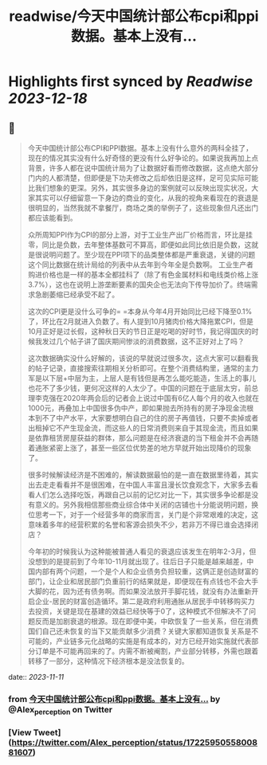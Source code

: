 :PROPERTIES:
:title: readwise/今天中国统计部公布cpi和ppi数据。基本上没有...
:END:

:PROPERTIES:
:author: [[Alex_perception on Twitter]]
:full-title: "今天中国统计部公布cpi和ppi数据。基本上没有..."
:category: [[tweets]]
:url: https://twitter.com/Alex_perception/status/1722595055800881607
:image-url: https://pbs.twimg.com/profile_images/1692350922599596032/Hz0cOlcE.jpg
:END:

* Highlights first synced by [[Readwise]] [[2023-12-18]]
** 📌
#+BEGIN_QUOTE
今天中国统计部公布CPI和PPI数据。基本上没有什么意外的两科全挂了，现在的情况其实没有什么好奇怪的更没有什么好争论的。如果说我再加上点背景，许多人都在说中国统计局为了让数据好看而修改数据，这点绝大部分门内的人都清楚，但即便是下功夫修改之后却依旧是这样，足可见实际可能比我们想象的更深。另外，其实很多身边的案例就可以反映出现实状况，大家其实可以仔细留意一下身边的商业的变化，从我的视角来看现在的衰退是很明显的，当然我就不拿餐厅，商场之类的举例子了，这些现象但凡还出门都应该能看到。

众所周知PPI作为CPI的部分上游，对于工业生产出厂价格而言，环比是挂零，同比是负数，去年整体基数可不算高，即便如此同比依旧是负数，这就是很说明问题了。至少现在PPI项下的品类整体都是严重衰退，关键的问题这个同比数据在统计局给的列表中从去年到今年全是负数啊。
工业生产者购进价格也是一样的基本全都挂科了（除了有色金属材料和电线类价格上涨3.7%），这也在说明上游垄断要素的国央企也无法向下传导加价了。终端需求急剧萎缩已经承受不起了。

这次的CPI更是没什么可争的= =本身从今年4月开始同比已经下降至0.1%了，环比在2月就进入负数了。有人提到10月猪肉价格大降拖累CPI，但是10月正好是过长假，这种秋日天的节日正是吃喝的好时节，我记得国庆的时候我发过几个帖子讲了国庆期间惨淡的消费数据，这不正好对上了吗？

这次数据确实没什么好解的，该说的早就说过很多次，这点大家可以翻看我的帖子记录，直接搜索往期相关分析即可。在整个消费结构里，通常的主力军是以下层+中层为主，上层人是有钱但是再怎么能吃能造，生活上的事儿也花不了多少钱，更何况这样的人太少了。中国的问题在于底层太穷，前总理李克强在2020年两会后的记者会上说过中国有6亿人每个月的收入也就在1000元，再叠加上中国很多伪中产，即如果抛去所持有的房子净现金流根本到不了中产水平，大家要想明白自己的住的房子再值钱，只要不卖掉或者出租掉它不产生现金流，而这些人的日常消费则来自于其现金流，而且如果是依靠租赁房屋获益的群体，那么问题是在经济衰退的当下租金并不会再随着通胀紧密上涨了，甚至一些区位优势差的地方早就开始出现降价的现象了。

很多时候解读经济是不困难的，解读数据最怕的是一直在数据里待着，其实出去走走看看并不是很困难，在中国人丰富且漫长饮食观念下，大家多去看看人们怎么选择吃饭，再跟自己以前的记忆对比一下，其实很多争论都是没有意义的。另外我相信那些商业综合体中关闭的店铺也十分能说明问题，换位思考一下，对于一个经营多年的商家而言，关门是个非常艰难的决定，这意味着多年的经营积累的名誉和客源会损失不少，若非万不得已谁会选择闭店？

今年初的时候我认为这种能被普通人看见的衰退应该发生在明年2-3月，但没想到的是提前到了今年10-11月就出现了。往后日子只能是越来越差，中国内部有两个问题，一个是个人和企业债务负担较重，这俩正是创造财富的部门，让企业和居民部门负重前行的结果就是，即便现在有点钱也不会大手大脚的花，因为还有债务啊。而如果没法放开手脚花钱，就没有办法重新开启企业-居民的财富创造循环。第二是政府利用通胀从居民手中转移购买力去投资，关键是现在基建的效益已经快等于0了，这种模式不但解决不了问题反而是加剧衰退的根源。现在即便中美，中欧恢复了一些关系，但在消费国们自己还未恢复的当下又能贡献多少消费？关键大家都知道恢复关系是不可能的，产业链多元化战略的实施是有成本的，对方已经开始实施就代表部分订单是不可能再回来的了。内需不断被阉割，产业部分转移，外需也跟着转移了一部分，这种情况下经济根本是没法恢复的。 
#+END_QUOTE
    date:: [[2023-11-11]]
*** from _今天中国统计部公布cpi和ppi数据。基本上没有..._ by @Alex_perception on Twitter
*** [View Tweet](https://twitter.com/Alex_perception/status/1722595055800881607)